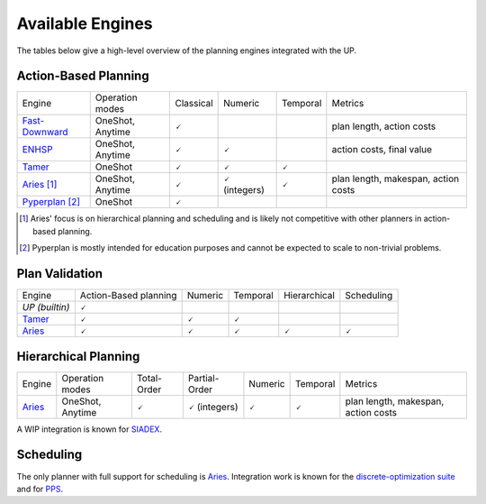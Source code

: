 
Available Engines
=================



The tables below give a high-level overview of the planning engines integrated with the UP.

Action-Based Planning
^^^^^^^^^^^^^^^^^^^^^

.. list-table:: 

  * - Engine
    - Operation modes
    - Classical
    - Numeric
    - Temporal
    - Metrics
  * - `Fast-Downward`_
    - OneShot, Anytime
    - 🗸
    - 
    - 
    - plan length, action costs
  * - `ENHSP`_
    - OneShot, Anytime
    - 🗸
    - 🗸
    -
    - action costs, final value
  * - `Tamer`_
    - OneShot
    - 🗸
    - 🗸
    - 🗸
    - 
  * - `Aries`_ [#aries-actions]_
    - OneShot, Anytime
    - 🗸
    - 🗸 (integers)
    - 🗸
    - plan length, makespan, action costs
  * - `Pyperplan`_ [#pyperplan-note]_
    - OneShot
    - 🗸
    - 
    - 
    - 

.. [#aries-actions] Aries' focus is on hierarchical planning and scheduling and is likely not competitive with other planners in action-based planning.
.. [#pyperplan-note] Pyperplan is mostly intended for education purposes and cannot be expected to scale to non-trivial problems.


Plan Validation
^^^^^^^^^^^^^^^

.. list-table::

  * - Engine
    - Action-Based planning
    - Numeric
    - Temporal
    - Hierarchical
    - Scheduling
  * - `UP (builtin)`
    - 🗸
    - 
    - 
    - 
    - 
  * - `Tamer`_
    - 🗸
    - 🗸
    - 🗸
    - 
    - 
  * - `Aries`_
    - 🗸
    - 🗸
    - 🗸
    - 🗸
    - 🗸


Hierarchical Planning
^^^^^^^^^^^^^^^^^^^^^

.. list-table:: 

  * - Engine
    - Operation modes
    - Total-Order
    - Partial-Order
    - Numeric
    - Temporal
    - Metrics
  * - `Aries`_
    - OneShot, Anytime
    - 🗸
    - 🗸 (integers)
    - 🗸
    - 🗸
    - plan length, makespan, action costs

A WIP integration is known for `SIADEX <https://github.com/UGR-IntelligentSystemsGroup/up-siadex/>`_.

Scheduling
^^^^^^^^^^

The only planner with full support for scheduling is `Aries`_. Integration work is known for the `discrete-optimization suite <https://github.com/aiplan4eu/up-discreteoptimization>`_ and for `PPS <https://github.com/aiplan4eu/up-pps>`_.





.. _`aries`: https://github.com/plaans/aries/blob/master/planning/unified/plugin/README.md
.. _`fast-downward`: https://github.com/aiplan4eu/up-fast-downward/blob/main/README.md
.. _`tamer`: https://github.com/aiplan4eu/up-tamer/blob/master/README.md
.. _`enhsp`: https://github.com/aiplan4eu/up-enhsp/blob/master/README.md
.. _`spiderplan`: https://github.com/aiplan4eu/up-spiderplan/blob/master/README.md
.. _`fmap`: https://github.com/aiplan4eu/up-fmap/blob/master/README.md
.. _`lpg`: https://github.com/aiplan4eu/up-lpg/blob/master/README.md
.. _`pyperplan`: https://github.com/aiplan4eu/up-pyperplan/blob/master/README.md